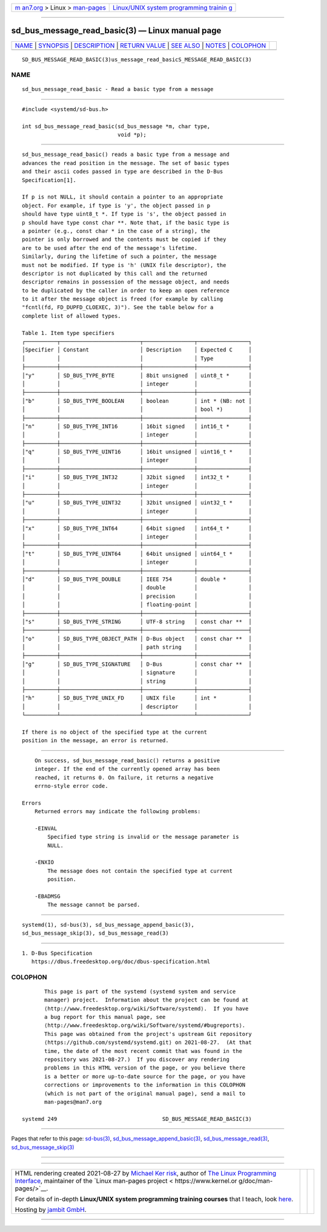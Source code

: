 .. container:: page-top

.. container:: nav-bar

   +----------------------------------+----------------------------------+
   | `m                               | `Linux/UNIX system programming   |
   | an7.org <../../../index.html>`__ | trainin                          |
   | > Linux >                        | g <http://man7.org/training/>`__ |
   | `man-pages <../index.html>`__    |                                  |
   +----------------------------------+----------------------------------+

--------------

sd_bus_message_read_basic(3) — Linux manual page
================================================

+-----------------------------------+-----------------------------------+
| `NAME <#NAME>`__ \|               |                                   |
| `SYNOPSIS <#SYNOPSIS>`__ \|       |                                   |
| `DESCRIPTION <#DESCRIPTION>`__ \| |                                   |
| `RETURN VALUE <#RETURN_VALUE>`__  |                                   |
| \| `SEE ALSO <#SEE_ALSO>`__ \|    |                                   |
| `NOTES <#NOTES>`__ \|             |                                   |
| `COLOPHON <#COLOPHON>`__          |                                   |
+-----------------------------------+-----------------------------------+
| .. container:: man-search-box     |                                   |
+-----------------------------------+-----------------------------------+

::

   SD_BUS_MESSAGE_READ_BASIC(3)us_message_read_basicS_MESSAGE_READ_BASIC(3)

NAME
-------------------------------------------------

::

          sd_bus_message_read_basic - Read a basic type from a message


---------------------------------------------------------

::

          #include <systemd/sd-bus.h>

          int sd_bus_message_read_basic(sd_bus_message *m, char type,
                                        void *p);


---------------------------------------------------------------

::

          sd_bus_message_read_basic() reads a basic type from a message and
          advances the read position in the message. The set of basic types
          and their ascii codes passed in type are described in the D-Bus
          Specification[1].

          If p is not NULL, it should contain a pointer to an appropriate
          object. For example, if type is 'y', the object passed in p
          should have type uint8_t *. If type is 's', the object passed in
          p should have type const char **. Note that, if the basic type is
          a pointer (e.g., const char * in the case of a string), the
          pointer is only borrowed and the contents must be copied if they
          are to be used after the end of the message's lifetime.
          Similarly, during the lifetime of such a pointer, the message
          must not be modified. If type is 'h' (UNIX file descriptor), the
          descriptor is not duplicated by this call and the returned
          descriptor remains in possession of the message object, and needs
          to be duplicated by the caller in order to keep an open reference
          to it after the message object is freed (for example by calling
          "fcntl(fd, FD_DUPFD_CLOEXEC, 3)"). See the table below for a
          complete list of allowed types.

          Table 1. Item type specifiers
          ┌──────────┬─────────────────────────┬────────────────┬────────────────┐
          │Specifier │ Constant                │ Description    │ Expected C     │
          │          │                         │                │ Type           │
          ├──────────┼─────────────────────────┼────────────────┼────────────────┤
          │"y"       │ SD_BUS_TYPE_BYTE        │ 8bit unsigned  │ uint8_t *      │
          │          │                         │ integer        │                │
          ├──────────┼─────────────────────────┼────────────────┼────────────────┤
          │"b"       │ SD_BUS_TYPE_BOOLEAN     │ boolean        │ int * (NB: not │
          │          │                         │                │ bool *)        │
          ├──────────┼─────────────────────────┼────────────────┼────────────────┤
          │"n"       │ SD_BUS_TYPE_INT16       │ 16bit signed   │ int16_t *      │
          │          │                         │ integer        │                │
          ├──────────┼─────────────────────────┼────────────────┼────────────────┤
          │"q"       │ SD_BUS_TYPE_UINT16      │ 16bit unsigned │ uint16_t *     │
          │          │                         │ integer        │                │
          ├──────────┼─────────────────────────┼────────────────┼────────────────┤
          │"i"       │ SD_BUS_TYPE_INT32       │ 32bit signed   │ int32_t *      │
          │          │                         │ integer        │                │
          ├──────────┼─────────────────────────┼────────────────┼────────────────┤
          │"u"       │ SD_BUS_TYPE_UINT32      │ 32bit unsigned │ uint32_t *     │
          │          │                         │ integer        │                │
          ├──────────┼─────────────────────────┼────────────────┼────────────────┤
          │"x"       │ SD_BUS_TYPE_INT64       │ 64bit signed   │ int64_t *      │
          │          │                         │ integer        │                │
          ├──────────┼─────────────────────────┼────────────────┼────────────────┤
          │"t"       │ SD_BUS_TYPE_UINT64      │ 64bit unsigned │ uint64_t *     │
          │          │                         │ integer        │                │
          ├──────────┼─────────────────────────┼────────────────┼────────────────┤
          │"d"       │ SD_BUS_TYPE_DOUBLE      │ IEEE 754       │ double *       │
          │          │                         │ double         │                │
          │          │                         │ precision      │                │
          │          │                         │ floating-point │                │
          ├──────────┼─────────────────────────┼────────────────┼────────────────┤
          │"s"       │ SD_BUS_TYPE_STRING      │ UTF-8 string   │ const char **  │
          ├──────────┼─────────────────────────┼────────────────┼────────────────┤
          │"o"       │ SD_BUS_TYPE_OBJECT_PATH │ D-Bus object   │ const char **  │
          │          │                         │ path string    │                │
          ├──────────┼─────────────────────────┼────────────────┼────────────────┤
          │"g"       │ SD_BUS_TYPE_SIGNATURE   │ D-Bus          │ const char **  │
          │          │                         │ signature      │                │
          │          │                         │ string         │                │
          ├──────────┼─────────────────────────┼────────────────┼────────────────┤
          │"h"       │ SD_BUS_TYPE_UNIX_FD     │ UNIX file      │ int *          │
          │          │                         │ descriptor     │                │
          └──────────┴─────────────────────────┴────────────────┴────────────────┘

          If there is no object of the specified type at the current
          position in the message, an error is returned.


-----------------------------------------------------------------

::

          On success, sd_bus_message_read_basic() returns a positive
          integer. If the end of the currently opened array has been
          reached, it returns 0. On failure, it returns a negative
          errno-style error code.

      Errors
          Returned errors may indicate the following problems:

          -EINVAL
              Specified type string is invalid or the message parameter is
              NULL.

          -ENXIO
              The message does not contain the specified type at current
              position.

          -EBADMSG
              The message cannot be parsed.


---------------------------------------------------------

::

          systemd(1), sd-bus(3), sd_bus_message_append_basic(3),
          sd_bus_message_skip(3), sd_bus_message_read(3)


---------------------------------------------------

::

           1. D-Bus Specification
              https://dbus.freedesktop.org/doc/dbus-specification.html

COLOPHON
---------------------------------------------------------

::

          This page is part of the systemd (systemd system and service
          manager) project.  Information about the project can be found at
          ⟨http://www.freedesktop.org/wiki/Software/systemd⟩.  If you have
          a bug report for this manual page, see
          ⟨http://www.freedesktop.org/wiki/Software/systemd/#bugreports⟩.
          This page was obtained from the project's upstream Git repository
          ⟨https://github.com/systemd/systemd.git⟩ on 2021-08-27.  (At that
          time, the date of the most recent commit that was found in the
          repository was 2021-08-27.)  If you discover any rendering
          problems in this HTML version of the page, or you believe there
          is a better or more up-to-date source for the page, or you have
          corrections or improvements to the information in this COLOPHON
          (which is not part of the original manual page), send a mail to
          man-pages@man7.org

   systemd 249                                 SD_BUS_MESSAGE_READ_BASIC(3)

--------------

Pages that refer to this page: `sd-bus(3) <../man3/sd-bus.3.html>`__, 
`sd_bus_message_append_basic(3) <../man3/sd_bus_message_append_basic.3.html>`__, 
`sd_bus_message_read(3) <../man3/sd_bus_message_read.3.html>`__, 
`sd_bus_message_skip(3) <../man3/sd_bus_message_skip.3.html>`__

--------------

--------------

.. container:: footer

   +-----------------------+-----------------------+-----------------------+
   | HTML rendering        |                       | |Cover of TLPI|       |
   | created 2021-08-27 by |                       |                       |
   | `Michael              |                       |                       |
   | Ker                   |                       |                       |
   | risk <https://man7.or |                       |                       |
   | g/mtk/index.html>`__, |                       |                       |
   | author of `The Linux  |                       |                       |
   | Programming           |                       |                       |
   | Interface <https:     |                       |                       |
   | //man7.org/tlpi/>`__, |                       |                       |
   | maintainer of the     |                       |                       |
   | `Linux man-pages      |                       |                       |
   | project <             |                       |                       |
   | https://www.kernel.or |                       |                       |
   | g/doc/man-pages/>`__. |                       |                       |
   |                       |                       |                       |
   | For details of        |                       |                       |
   | in-depth **Linux/UNIX |                       |                       |
   | system programming    |                       |                       |
   | training courses**    |                       |                       |
   | that I teach, look    |                       |                       |
   | `here <https://ma     |                       |                       |
   | n7.org/training/>`__. |                       |                       |
   |                       |                       |                       |
   | Hosting by `jambit    |                       |                       |
   | GmbH                  |                       |                       |
   | <https://www.jambit.c |                       |                       |
   | om/index_en.html>`__. |                       |                       |
   +-----------------------+-----------------------+-----------------------+

--------------

.. container:: statcounter

   |Web Analytics Made Easy - StatCounter|

.. |Cover of TLPI| image:: https://man7.org/tlpi/cover/TLPI-front-cover-vsmall.png
   :target: https://man7.org/tlpi/
.. |Web Analytics Made Easy - StatCounter| image:: https://c.statcounter.com/7422636/0/9b6714ff/1/
   :class: statcounter
   :target: https://statcounter.com/
